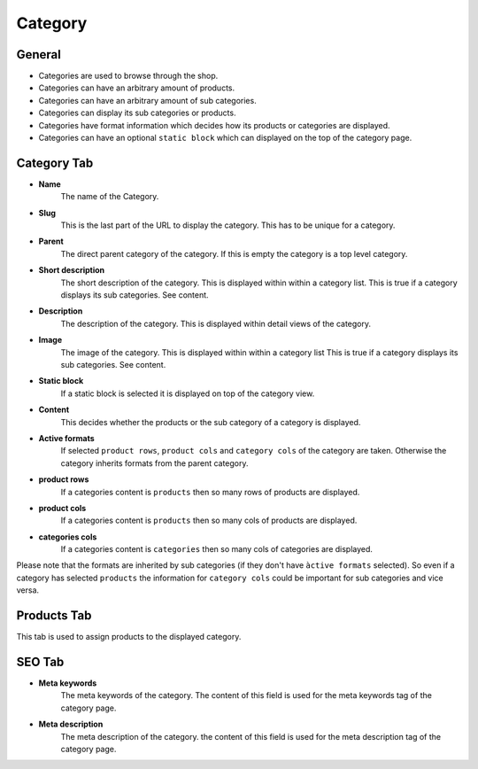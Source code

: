 Category
========

General
-------

* Categories are used to browse through the shop.
* Categories can have an arbitrary amount of products.
* Categories can have an arbitrary amount of sub categories.
* Categories can display its sub categories or products.
* Categories have format information which decides how its products or
  categories are displayed.
* Categories can have an optional ``static block`` which can displayed on the top
  of the category page.

Category Tab
------------

* **Name**
    The name of the Category.
* **Slug**
    This is the last part of the URL to display the category. This has to be
    unique for a category.
* **Parent**
    The direct parent category of the category. If this is empty the category
    is a top level category.
* **Short description**
    The short description of the category. This is displayed within within a
    category list. This is true if a category displays its sub categories. See
    content.
* **Description**
    The description of the category. This is displayed within detail views of
    the category.
* **Image**
    The image of the category. This is displayed within within a category list
    This is true if a category displays its sub categories. See content.
* **Static block**
    If a static block is selected it is displayed on top of the category view.
* **Content**
    This decides whether the products or the sub category of a category is
    displayed.
* **Active formats**
    If selected ``product rows``, ``product cols`` and ``category cols`` of the
    category are taken. Otherwise the category inherits formats from the parent
    category.
* **product rows**
    If a categories content is ``products`` then so many rows of products are
    displayed.
* **product cols**
    If a categories content is ``products`` then so many cols of products are
    displayed.
* **categories cols**
    If a categories content is ``categories`` then so many cols of categories
    are displayed.

Please note that the formats are inherited by sub categories (if they don't
have ``àctive formats`` selected). So even if a category has selected
``products`` the information for ``category cols`` could be important for sub
categories and vice versa.

Products Tab
------------

This tab is used to assign products to the displayed category.

SEO Tab
-------

* **Meta keywords**
   The meta keywords of the category. The content of this field is used for the
   meta keywords tag of the category page.
* **Meta description**
   The meta description of the category. the content of this field is used for
   the meta description tag of the category page.